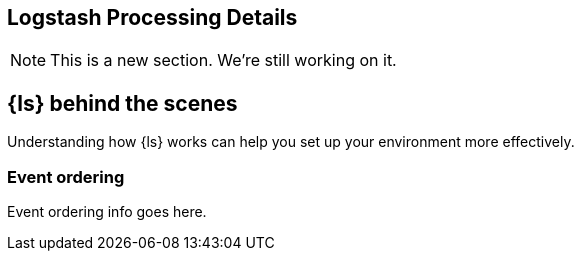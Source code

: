 [[processing]] 
== Logstash Processing Details

NOTE: This is a new section. We're still working on it.

[float] 
[[proc-details]] 
== {ls} behind the scenes

Understanding how {ls} works can help you set up your environment more
effectively.

[float] 
[[event-ordering]] 
=== Event ordering 

Event ordering info goes here. 







